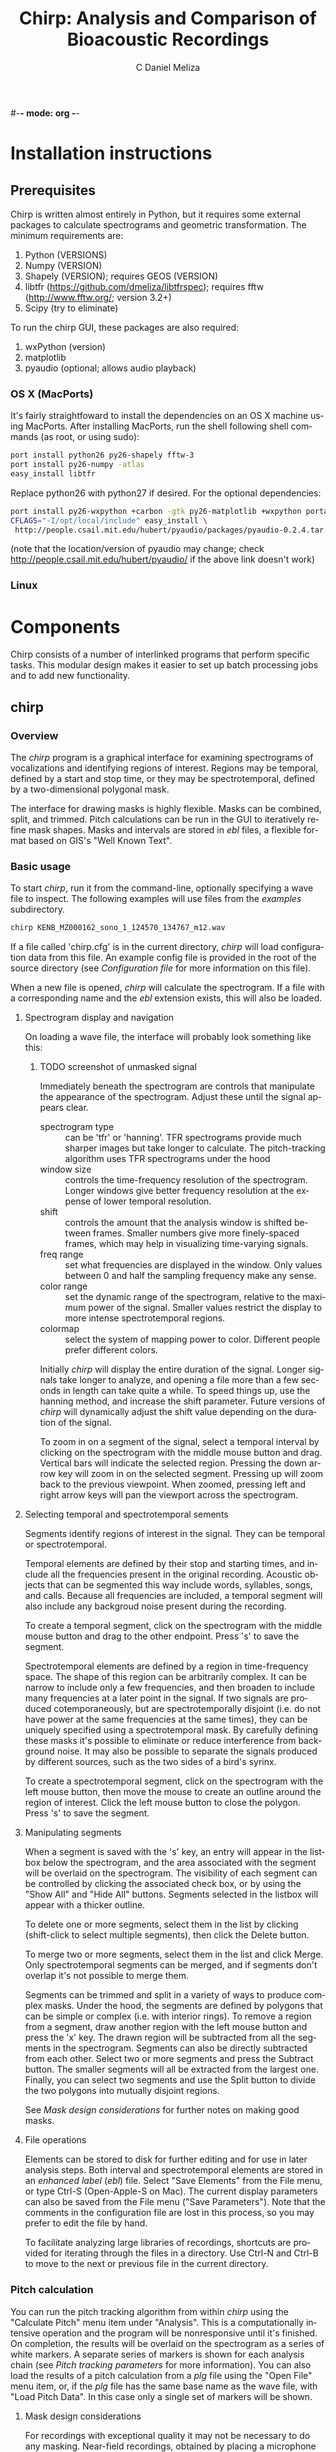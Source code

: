 #-*- mode: org -*-
#+OPTIONS:    H:3 num:nil toc:2 \n:nil @:t ::t |:t ^:{} -:t f:t *:t TeX:t LaTeX:t skip:t d:(HIDE) tags:not-in-toc
#+STARTUP:    align fold nodlcheck hidestars oddeven
#+TITLE:    Chirp: Analysis and Comparison of Bioacoustic Recordings
#+AUTHOR:    C Daniel Meliza
#+LANGUAGE:   en
#+BABEL: :exports code
#+LaTeX_CLASS: koma-article
#+LATEX_HEADER: \usepackage{amsmath,graphicx,hyperref}

* Installation instructions

** Prerequisites

Chirp is written almost entirely in Python, but it requires some
external packages to calculate spectrograms and geometric
transformation.  The minimum requirements are:

1. Python (VERSIONS)
2. Numpy (VERSION)
3. Shapely (VERSION); requires GEOS (VERSION)
4. libtfr (https://github.com/dmeliza/libtfrspec); requires fftw
   (http://www.fftw.org/; version 3.2+)
5. Scipy (try to eliminate)

To run the chirp GUI, these packages are also required:

1. wxPython (version)
2. matplotlib
3. pyaudio (optional; allows audio playback)

*** OS X (MacPorts)

It's fairly straightfoward to install the dependencies on an OS X
machine using MacPorts.  After installing MacPorts, run the shell
following shell commands (as root, or using sudo):

#+begin_src sh
port install python26 py26-shapely fftw-3
port install py26-numpy -atlas
easy_install libtfr
#+end_src

Replace python26 with python27 if desired. For the optional
dependencies:

#+begin_src sh
port install py26-wxpython +carbon -gtk py26-matplotlib +wxpython portaudio
CFLAGS="-I/opt/local/include" easy_install \
 http://people.csail.mit.edu/hubert/pyaudio/packages/pyaudio-0.2.4.tar.gz
#+end_src

(note that the location/version of pyaudio may change; check
http://people.csail.mit.edu/hubert/pyaudio/ if the above link doesn't work)

*** Linux

* Components

Chirp consists of a number of interlinked programs that perform
specific tasks.  This modular design makes it easier to set up batch
processing jobs and to add new functionality.

** chirp

*** Overview

The /chirp/ program is a graphical interface for examining
spectrograms of vocalizations and identifying regions of interest.
Regions may be temporal, defined by a start and stop time, or they may
be spectrotemporal, defined by a two-dimensional polygonal mask.

The interface for drawing masks is highly flexible.  Masks can be
combined, split, and trimmed.  Pitch calculations can be run in the
GUI to iteratively refine mask shapes.  Masks and intervals are stored
in /ebl/ files, a flexible format based on GIS's "Well Known Text".

*** Basic usage

To start /chirp/, run it from the command-line, optionally specifying
a wave file to inspect. The following examples will use files from the
/examples/ subdirectory.

#+begin_src sh
chirp KENB_MZ000162_sono_1_124570_134767_m12.wav
#+end_src

If a file called 'chirp.cfg' is in the current directory, /chirp/ will
load configuration data from this file.  An example config file is
provided in the root of the source directory (see [[*Configuration%20file][Configuration file]]
for more information on this file).

When a new file is opened, /chirp/ will calculate the spectrogram. If
a file with a corresponding name and the /ebl/ extension exists, this
will also be loaded.  


**** Spectrogram display and navigation

On loading a wave file, the interface will probably look something
like this:

***** TODO screenshot of unmasked signal

Immediately beneath the spectrogram are controls that manipulate the
appearance of the spectrogram.  Adjust these until the signal appears
clear.

+ spectrogram type :: can be 'tfr' or 'hanning'. TFR spectrograms
     provide much sharper images but take longer to calculate. The
     pitch-tracking algorithm uses TFR spectrograms under the hood
+ window size :: controls the time-frequency resolution of the
                 spectrogram. Longer windows give better frequency
                 resolution at the expense of lower temporal
                 resolution.
+ shift :: controls the amount that the analysis window is shifted
           between frames.  Smaller numbers give more finely-spaced
           frames, which may help in visualizing time-varying signals.
+ freq range :: set what frequencies are displayed in the
                window. Only values between 0 and half the sampling
                frequency make any sense.
+ color range :: set the dynamic range of the spectrogram, relative to
                 the maximum power of the signal. Smaller values
                 restrict the display to more intense spectrotemporal
                 regions.
+ colormap :: select the system of mapping power to color.  Different
              people prefer different colors.

Initially /chirp/ will display the entire duration of the signal.
Longer signals take longer to analyze, and opening a file more than a
few seconds in length can take quite a while.  To speed things up, use
the hanning method, and increase the shift parameter.  Future versions
of /chirp/ will dynamically adjust the shift value depending on the
duration of the signal.

To zoom in on a segment of the signal, select a temporal interval by
clicking on the spectrogram with the middle mouse button and drag.
Vertical bars will indicate the selected region.  Pressing the down
arrow key will zoom in on the selected segment.  Pressing up will zoom
back to the previous viewpoint.  When zoomed, pressing left and right
arrow keys will pan the viewport across the spectrogram.

**** Selecting temporal and spectrotemporal sements

Segments identify regions of interest in the signal.  They can be
temporal or spectrotemporal. 

Temporal elements are defined by their stop and starting times, and
include all the frequencies present in the original recording.
Acoustic objects that can be segmented this way include words,
syllables, songs, and calls.  Because all frequencies are included, a
temporal segment will also include any backgroud noise present during
the recording.

To create a temporal segment, click on the spectrogram with the middle
mouse button and drag to the other endpoint.  Press 's' to save the segment.

Spectrotemporal elements are defined by a region in time-frequency
space. The shape of this region can be arbitrarily complex.  It can be
narrow to include only a few frequencies, and then broaden to include
many frequencies at a later point in the signal.  If two signals are
produced cotemporaneously, but are spectrotemporally disjoint (i.e. do
not have power at the same frequencies at the same times), they can be
uniquely specified using a spectrotemporal mask.  By carefully
defining these masks it's possible to eliminate or reduce interference
from background noise.  It may also be possible to separate the
signals produced by different sources, such as the two sides of a
bird's syrinx.

To create a spectrotemporal segment, click on the spectrogram with the
left mouse button, then move the mouse to create an outline around the
region of interest.  Click the left mouse button to close the polygon.
Press 's' to save the segment.

**** Manipulating segments

When a segment is saved with the 's' key, an entry will appear in the
listbox below the spectrogram, and the area associated with the
segment will be overlaid on the spectrogram.  The visibility of each
segment can be controlled by clicking the associated check box, or by
using the "Show All" and "Hide All" buttons.  Segments selected in
the listbox will appear with a thicker outline.

To delete one or more segments, select them in the list by clicking
(shift-click to select multiple segments), then click the Delete
button.

To merge two or more segments, select them in the list and click
Merge.  Only spectrotemporal segments can be merged, and if segments
don't overlap it's not possible to merge them.

Segments can be trimmed and split in a variety of ways to produce
complex masks.  Under the hood, the segments are defined by polygons
that can be simple or complex (i.e. with interior rings).  To remove a
region from a segment, draw another region with the left mouse button
and press the 'x' key.  The drawn region will be subtracted from all
the segments in the spectrogram.  Segments can also be directly
subtracted from each other.  Select two or more segments and press the
Subtract button.  The smaller segments will all be extracted from the
largest one.  Finally, you can select two segments and use the Split
button to divide the two polygons into mutually disjoint regions.

See [[*Mask%20design%20considerations][Mask design considerations]] for further notes on making good masks.

**** File operations

Elements can be stored to disk for further editing and for use in
later analysis steps.  Both interval and spectrotemporal elements are
stored in an /enhanced label/ (/ebl/) file. Select "Save Elements"
from the File menu, or type Ctrl-S (Open-Apple-S on Mac).  The current
display parameters can also be saved from the File menu ("Save
Parameters").  Note that the comments in the configuration file are
lost in this process, so you may prefer to edit the file by hand.

To facilitate analyzing large libraries of recordings, shortcuts are
provided for iterating through the files in a directory.  Use Ctrl-N
and Ctrl-B to move to the next or previous file in the current
directory.

*** Pitch calculation

You can run the pitch tracking algorithm from within /chirp/ using the
"Calculate Pitch" menu item under "Analysis".  This is a
computationally intensive operation and the program will be
nonresponsive until it's finished.  On completion, the results will be
overlaid on the spectrogram as a series of white markers.  A separate
series of markers is shown for each analysis chain (see [[*Pitch%20tracking%20parameters][Pitch tracking
parameters]] for more information).  You can also load the results of a
pitch calculation from a /plg/ file using the "Open File" menu item,
or, if the /plg/ file has the same base name as the wave file, with
"Load Pitch Data".  In this case only a single set of markers will be shown.

**** Mask design considerations

For recordings with exceptional quality it may not be necessary to do
any masking.  Near-field recordings, obtained by placing a microphone
close to a nest or perch site,will tend to have less noise than
recordings obtained with a shotgun or parabolic microphone, but some
degree of masking may still be desirable if there is reverb or strong
stationary noise (i.e. with relatively constant spectrum).

Drawing good outlines is a bit of an art form, and you should expect
to spend a good amount of time ascending the learning curve. Each
species and recording setup will present its own challenges. It's also
important to fine-tune the parameters of the tracker, which are
discussed in [[*Pitch%20tracking%20parameters][Pitch tracking parameters]].  It may help to first read
[[*Pitch%20tracking%20theory][Pitch tracking theory]] for a fuller discussion of how the algorithm
works.

Generally speaking, the algorithm will have the most problems when
there are multiple ways of tracking through the spectrogram.  Imagine
starting at the beginning of your signal and trying to stay on top of
the ridge defined by the fundamental frequency of the signal.  If
there's noise in the signal that creates shortcuts, the algorithm
can't tell which is the true path and which isn't.  Broadband noise is
less of a problem than narrowband noise, which has a well-defined
pitch and represents a serious "temptation" for the tracker.  There
can also be issues when the pitch is being rapidly modulated, because
physical reverb and the inevitable limits in time-frequency resolution
can smear the power between closely spaced components.  

For example, in the recording we opened above, there's a rapid
downmodulation of the pitch that occurs around 110 ms.  The signal
reverberates slightly, leading to interference between the fundamental
frequency and the first overtone.  The lower frequency is stronger, and
a better fit to the harmonic template.  In many cases the tracker will
be able to find its way through correctly, but given the probabilistic
nature of the algorithm it may need some help.  And the lower the
signal to noise ratio of the recording, the more help it needs.

It's a good idea to start with a fairly large mask and trim it down.
The more harmonics included in the mask, the stronger the evidence for
the fundamental frequency (FF).  Even harmonics you can't see in the
spectrogram may be powerful enough to contribute positively.  On the
other hand, frequencies lower than the fundamental are only going to
interfere.  I usually follow closely below the FF and then take the
mask well above the highest visible harmonic, as shown below:

***** TODO screenshot of starting mask

Unfortunately, for this signal the tracker gets off the FF at a number
of points.  Several of the chains jump up to the higher harmonic, and
the variance of the estimate is high (indicated by the black symbols).
The first step I'll take is to subtract out the areas between the
harmonics where the tracker first makes an error.  It's easy to do
this by drawing out that region with the mouse and then using the 'x'
key to subtract. As shown in the next figure, these regions can be
entirely enclosed within the mask, and it often doesn't take a lot to
keep the algorithm on track.  The variance is still a little bad in
the middle hairpin, but the central moment (see [[*Pitch%20tracking%20theory][Pitch tracking theory]])
is still pretty much right on.

***** TODO screenshot of ending mask

More examples showing how masks can deal with other kinds of
interference are in the examples directory.  Sometimes no amount of
masking can produce a good pitch trace, or the mask may have to be
drawn so tightly that you might as well have traced the pitch
yourself.  Standard will vary depending on the application, but a good
general rule is that if you can't see the fundamental frequency
clearly, the recording probably needs to be excluded.

** cpitch

Although it's possible to calculate pitch traces in /chirp/, the
/cpitch/ program is much more convenient for batch processing, and it
generates an output file that can be used as input to other programs,
including third-party analysis software.  Uses the mask files generated by
/chirp/.

*** Pitch tracking theory

*** Pitch tracking parameters

** ccompare

Compares recordings against each other. Several different methods of
comparison are supplied with /ccompare/.  The pitch traces calculated
by /cpitch/ can be used as the basis for a dynamic time warping
algorithm that provides excellent performance for tonal signals.  A
spectrographic cross-correlation (SPCC) method is supplied, with
an option for denoising the signals using the masks created in /chirp/.

/Ccompare/ uses a plugin-based architecture, allowing users to extend
existing algorithms and write new ones.

** csplitter

The /ebl/ files generated by /chirp/ can be used to extract signals of
interest from primary recordings.  Recordings can be rapidly split
using temporal intervals, and 2D spectrotemporal masks can be used to
extract the signals associated with those regions.  This is an
extremely effective method of filtering out noise from recordings,
because the masks provide much finer-grained control than traditional
bandpass filters.

** Utility programs

+ cplotpitch :: generate a PDF file with spectrograms and overlaid
                pitch traces, for rapid inspection of signals and
                the performance of the pitch tracking algorithm

* Configuration file

* Running the pitch analysis

** Setup and masking


** Computing the pitch

The pitch tracking analysis is automated with scons.  It will
determine which source files (wav and ebl) have changed and run the
tracker as needed.  The parameters for the tracker are set in the
SConstruct file.  Multiple processes can be run simultaneously, e.g.

$ scons -Q -j4 -i pitch

Sometimes the pitch tracker will segfault; this usually occurs when
there's an "orphan" element in the mask (see below).

** Initializing the database

The metadata for each motif is stored in a mysql database table;
subsequent operations will use this table.  These data are stored in a
set of files under tables.  There is a custom script that will import
all the data from these files into the database.

$ scripts/db_import_motifs.py tables

This command will scan through the table files, and for each entry
that has a corresponding file, add it to the superb_motifs table.  The
pitch has to be calculated first, because this determines the motif
duration stored in the database.

** Validating the pitch analysis

Making sure the pitch estimates are good is an iterative
process. After running the analysis there are several validation
steps.

*** Pitch stats

Generate pitch statistics with 'scons -Q pitch-stats' Check the
generated file (pitch_stats.tbl).  Some lines may contain something
along the lines of "NO PITCH DATA" which means that after filtering
the estimated pitch there were no valid points. Also check for lines
where nelements (second field) is greater than 1.  Sometimes small
"orphan" mask elements will get created accidentally; these are
usually a problem for later analysis steps.

If it's not obvious why the pitch analysis is failing for a motif,
it's probably because the variance of the estimate is too high.  That
means one or more of the estimation chains is giving a very different
answer from the others. Open the motif in songchopper, and look at the
pitch.  If it's failing to follow the fundamental frequency, edit the
mask until it behaves better.  Usually this requires some very careful
trimming of the mask.  This sort of error can be detected by looking
at dropped.points, which indicates how many points had bad variance or
power statistics.

*** Pitch plots:

Generate a plot of the motif spectrograms with the pitch overlaid on
each with 'scons -Q pitch-plot'.  Adjust masks as needed.  If the
variance of the estimator is too high, the pitch trace will be
missing, so keep an eye out for motifs where the trace doesn't cover
the entire motif.

* Comparing motifs

** Dynamic time warp

One method of comparing motifs is to match their pitch contours
against each other, using dynamic time warping to allow some
stretching and compression. This is a fairly quick operation but there
can be a lot of comparisons to make.  Run the following command:

$ python scripts/compare_pitch.py -n 4 pitch

The -n flag controls how many processes run simultaneously.

** Spectrographic cross-correlation

The code to do this is modeled on compare_pitch.py.  Rather than set
up a whole bunch of new tables, I just update records in the existing
superb_distance table.  I'm also running the analysis separately for
masked and unmasked spectrograms, even though this means calculating
the spectrograms twice.

** Measured features

* Future directions

* Acknowledgements
